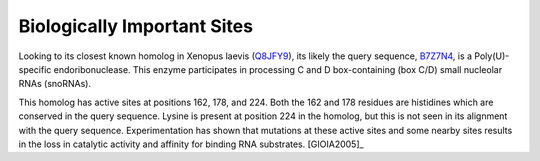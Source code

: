 ============================
Biologically Important Sites
============================

Looking to its closest known homolog in Xenopus laevis (Q8JFY9_), its
likely the query sequence, B7Z7N4_, is a Poly(U)-specific
endoribonuclease. This enzyme participates in processing C and D
box-containing (box C/D) small nucleolar RNAs (snoRNAs).

This homolog has active sites at positions 162, 178, and 224. Both the
162 and 178 residues are histidines which are conserved in the query
sequence. Lysine is present at position 224 in the homolog, but this
is not seen in its alignment with the query sequence. Experimentation
has shown that mutations at these active sites and some nearby sites
results in the loss in catalytic activity and affinity for binding RNA
substrates. [GIOIA2005]_

.. _B7Z7N4: https://www.uniprot.org/uniprot/B7Z7N4

.. _Q8JFY9: https://www.uniprot.org/uniprot/Q8JFY9
